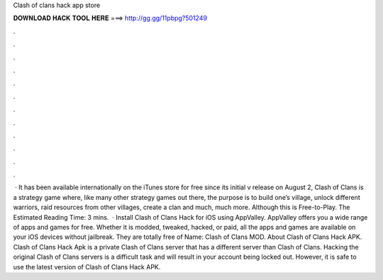 Clash of clans hack app store

𝐃𝐎𝐖𝐍𝐋𝐎𝐀𝐃 𝐇𝐀𝐂𝐊 𝐓𝐎𝐎𝐋 𝐇𝐄𝐑𝐄 ===> http://gg.gg/11pbpg?501249

.

.

.

.

.

.

.

.

.

.

.

.

 · It has been available internationally on the iTunes store for free since its initial v release on August 2, Clash of Clans is a strategy game where, like many other strategy games out there, the purpose is to build one’s village, unlock different warriors, raid resources from other villages, create a clan and much, much more. Although this is Free-to-Play. The Estimated Reading Time: 3 mins.  · Install Clash of Clans Hack for iOS using AppValley. AppValley offers you a wide range of apps and games for free. Whether it is modded, tweaked, hacked, or paid, all the apps and games are available on your iOS devices without jailbreak. They are totally free of  Name: Clash of Clans MOD. About Clash of Clans Hack APK. Clash of Clans Hack Apk is a private Clash of Clans server that has a different server than Clash of Clans. Hacking the original Clash of Clans servers is a difficult task and will result in your account being locked out. However, it is safe to use the latest version of Clash of Clans Hack APK.